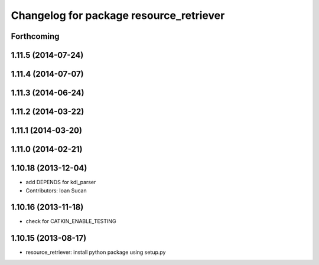 ^^^^^^^^^^^^^^^^^^^^^^^^^^^^^^^^^^^^^^^^
Changelog for package resource_retriever
^^^^^^^^^^^^^^^^^^^^^^^^^^^^^^^^^^^^^^^^

Forthcoming
-----------

1.11.5 (2014-07-24)
-------------------

1.11.4 (2014-07-07)
-------------------

1.11.3 (2014-06-24)
-------------------

1.11.2 (2014-03-22)
-------------------

1.11.1 (2014-03-20)
-------------------

1.11.0 (2014-02-21)
-------------------

1.10.18 (2013-12-04)
--------------------
* add DEPENDS for kdl_parser
* Contributors: Ioan Sucan

1.10.16 (2013-11-18)
--------------------
* check for CATKIN_ENABLE_TESTING

1.10.15 (2013-08-17)
--------------------

* resource_retriever: install python package using setup.py
